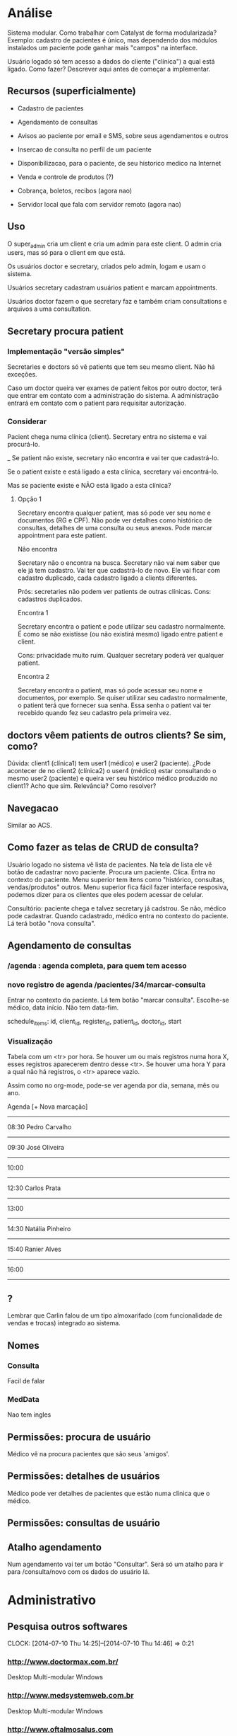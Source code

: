 
* Análise
:LOGBOOK:
CLOCK: [2014-07-16 Wed 15:25]--[2014-07-16 Wed 16:50] =>  1:25
CLOCK: [2014-07-16 Wed 12:05]--[2014-07-16 Wed 13:20] =>  1:15
CLOCK: [2014-07-10 Thu 14:25]--[2014-07-10 Thu 15:14] =>  0:49
CLOCK: [2014-06-23 Mon 15:40]--[2014-06-23 Mon 16:19] =>  0:39
:END:
:PROPERTIES:
:Effort:   32:00
:END:

Sistema modular. Como trabalhar com Catalyst de forma modularizada?
Exemplo: cadastro de pacientes é único, mas dependendo dos módulos
instalados um paciente pode ganhar mais "campos" na interface.

Usuário logado só tem acesso a dados do cliente ("clínica") a qual está
ligado. Como fazer? Descrever aqui antes de começar a implementar.

** Recursos (superficialmente)
- Cadastro de pacientes

- Agendamento de consultas

- Avisos ao paciente por email e SMS, sobre seus agendamentos e outros

- Insercao de consulta no perfil de um paciente

- Disponibilizacao, para o paciente, de seu historico medico na Internet

- Venda e controle de produtos (?)

- Cobrança, boletos, recibos (agora nao)

- Servidor local que fala com servidor remoto (agora nao)

** Uso
O super_admin cria um client e cria um admin para este
client. O admin cria users, mas só para o client em que
está.

Os usuários doctor e secretary, criados pelo admin, logam e usam o
sistema.

Usuários secretary cadastram usuários patient e marcam appointments.

Usuários doctor fazem o que secretary faz e também criam
consultations e arquivos a uma consultation.

** Secretary procura patient
*** Implementação "versão simples"
Secretaries e doctors só vê patients que tem seu mesmo client. Não há
exceções.

Caso um doctor queira ver exames de patient feitos por outro doctor,
terá que entrar em contato com a administração do sistema. A
administração entrará em contato com o patient para requisitar
autorização.

*** Considerar
Pacient chega numa clínica (client). Secretary entra no sistema e vai
procurá-lo.

_ Se patient não existe, secretary não encontra e vai ter que cadastrá-lo.

Se o patient existe e está ligado a esta clínica, secretary vai
encontrá-lo.

Mas se paciente existe e NÃO está ligado a esta clínica?

**** Opção 1
Secretary encontra qualquer patient, mas só pode ver seu nome e
documentos (RG e CPF). Não pode ver detalhes como histórico de
consultas, detalhes de uma consulta ou seus anexos. Pode marcar
appointment para este patient.

Não encontra

  Secretary não o encontra na busca. Secretary não vai nem saber que
  ele já tem cadastro. Vai ter que cadastrá-lo de novo. Ele vai ficar
  com cadastro duplicado, cada cadastro ligado a clients diferentes.

  Prós: secretaries não podem ver patients de outras clínicas.
  Cons: cadastros duplicados.

Encontra 1

  Secretary encontra o patient e pode utilizar seu cadastro
  normalmente. É como se não existisse (ou não existirá mesmo) ligado
  entre patient e client.

  Cons: privacidade muito ruim. Qualquer secretary poderá ver qualquer
  patient.

Encontra 2

  Secretary encontra o patient, mas só pode acessar seu nome e
  documentos, por exemplo.  Se quiser utilizar seu cadastro
  normalmente, o patient terá que fornecer sua senha. Essa senha o
  patient vai ter recebido quando fez seu cadastro pela primeira vez.

** doctors vêem patients de outros clients? Se sim, como?
Dúvida: client1 (clínica1) tem user1 (médico) e user2
(paciente). ¿Pode acontecer de no client2 (clínica2) o user4 (médico)
estar consultando o mesmo user2 (paciente) e queira ver seu histórico
médico produzido no client1? Acho que sim. Relevância? Como resolver?

** Navegacao
Similar ao ACS.

** Como fazer as telas de CRUD de consulta?
Usuário logado no sistema vê lista de pacientes. Na tela de lista ele
vê botão de cadastrar novo paciente. Procura um paciente. Clica.
Entra no contexto do paciente. Menu superior tem itens como
"histórico, consultas, vendas/produtos" outros. Menu superior fica
fácil fazer interface resposiva, podemos dizer para os clientes que
eles podem acessar de celular.

Consultório: paciente chega e talvez secretary já cadstrou. Se não,
médico pode cadastrar.  Quando cadastrado, médico entra no contexto do
paciente. Lá terá botão "nova consulta".

** Agendamento de consultas

*** /agenda : agenda completa, para quem tem acesso

*** novo registro de agenda /pacientes/34/marcar-consulta
Entrar no contexto do paciente. Lá tem botão "marcar consulta".
Escolhe-se médico, data início. Não tem data-fim.

schedule_items:
  id, client_id, register_id, patient_id, doctor_id, start

*** Visualização

Tabela com um <tr> por hora. Se houver um ou mais registros numa hora
X, esses registros aparecerem dentro desse <tr>. Se houver uma hora Y
para a qual não há registros, o <tr> aparece vazio.

Assim como no org-mode, pode-se ver agenda por dia, semana, mês ou
ano.

Agenda                                               [+ Nova marcação]

----------------------------------------------------------------------
08:30 Pedro Carvalho
----------------------------------------------------------------------
09:30 José Oliveira
----------------------------------------------------------------------
10:00
----------------------------------------------------------------------
12:30 Carlos Prata
----------------------------------------------------------------------
13:00
----------------------------------------------------------------------
14:30 Natália Pinheiro
----------------------------------------------------------------------
15:40 Ranier Alves
----------------------------------------------------------------------
16:00
----------------------------------------------------------------------

** ?
Lembrar que Carlin falou de um tipo almoxarifado (com funcionalidade
de vendas e trocas) integrado ao sistema.
** Nomes
*** Consulta
Facil de falar
*** MedData
Nao tem ingles

** Permissões: procura de usuário
Médico vê na procura pacientes que são seus 'amigos'.

** Permissões: detalhes de usuários
Médico pode ver detalhes de pacientes que estão numa clínica que o médico.

** Permissões: consultas de usuário

** Atalho agendamento
Num agendamento vai ter um botão "Consultar". Será só um atalho para
ir para /consulta/novo com os dados do usuário lá.

* Administrativo
** Pesquisa outros softwares
CLOCK: [2014-07-10 Thu 14:25]--[2014-07-10 Thu 14:46] =>  0:21

*** http://www.doctormax.com.br/
Desktop
Multi-modular
Windows

*** http://www.medsystemweb.com.br
Desktop
Multi-modular
Windows

*** http://www.oftalmosalus.com
Desktop
Oftalmológico
Windows

*** http://iclin.com.br
Web
Interface não é boa

*** http://www.medware.com.br
Desktop
Windows

*** http://www.softwaresalus.com
Desktop
Windows

** Clínicas médicas em Fortaleza

http://www.telelistas.net/ce/fortaleza/clinicas+medicas
300 clínicas

http://www.guiamais.com.br/busca/clinicas+medicas-fortaleza-ce
200 clínicas

* Software
CLOCK: [2014-07-21 Mon 14:40]--[2014-07-21 Mon 14:54] =>  0:14
CLOCK: [2014-07-18 Fri 21:25]--[2014-07-19 Sat 01:15] =>  3:50
CLOCK: [2014-07-12 Sat 09:30]--[2014-07-12 Sat 09:45] =>  0:15
** Base
** Navegacao
/
/entrar
/sair

/pacientes # Lista de pacientes
/pacientes/2 # Detalhes de um paciente
/pacientes/2/

/adm/clientes (depois fazer isso)
** Banco
** Autenticacao
** Autorizacao
** Cadastro de cliente
** Agendamento
*** Web
*** Avisos por email
*** Avisos por SMS
** Consulta
** Design
** [#C] Acesso do paciente a seus dados
